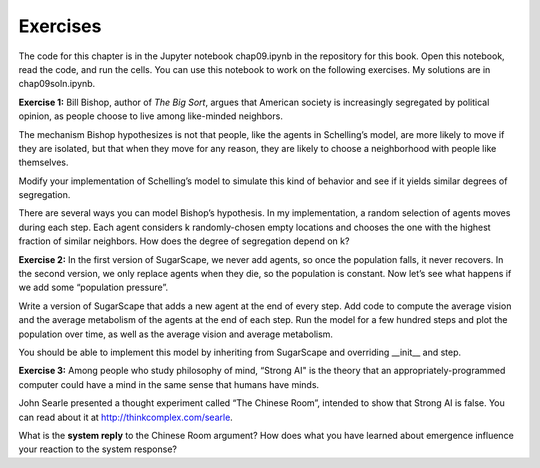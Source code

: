 Exercises
----------

The code for this chapter is in the Jupyter notebook chap09.ipynb in the repository for this book. Open this notebook, read the code, and run the cells. You can use this notebook to work on the following exercises. My solutions are in chap09soln.ipynb.


**Exercise 1:**  Bill Bishop, author of *The Big Sort*, argues that American society is increasingly segregated by political opinion, as people choose to live among like-minded neighbors.

The mechanism Bishop hypothesizes is not that people, like the agents in Schelling’s model, are more likely to move if they are isolated, but that when they move for any reason, they are likely to choose a neighborhood with people like themselves.

Modify your implementation of Schelling’s model to simulate this kind of behavior and see if it yields similar degrees of segregation.

There are several ways you can model Bishop’s hypothesis. In my implementation, a random selection of agents moves during each step. Each agent considers k randomly-chosen empty locations and chooses the one with the highest fraction of similar neighbors. How does the degree of segregation depend on k?

**Exercise 2:**  In the first version of SugarScape, we never add agents, so once the population falls, it never recovers. In the second version, we only replace agents when they die, so the population is constant. Now let’s see what happens if we add some “population pressure”.

Write a version of SugarScape that adds a new agent at the end of every step. Add code to compute the average vision and the average metabolism of the agents at the end of each step. Run the model for a few hundred steps and plot the population over time, as well as the average vision and average metabolism.

You should be able to implement this model by inheriting from SugarScape and overriding __init__ and step.

**Exercise 3:**  Among people who study philosophy of mind, “Strong AI" is the theory that an appropriately-programmed computer could have a mind in the same sense that humans have minds.



John Searle presented a thought experiment called “The Chinese Room”, intended to show that Strong AI is false. You can read about it at http://thinkcomplex.com/searle.


What is the **system reply** to the Chinese Room argument? How does what you have learned about emergence influence your reaction to the system response?



